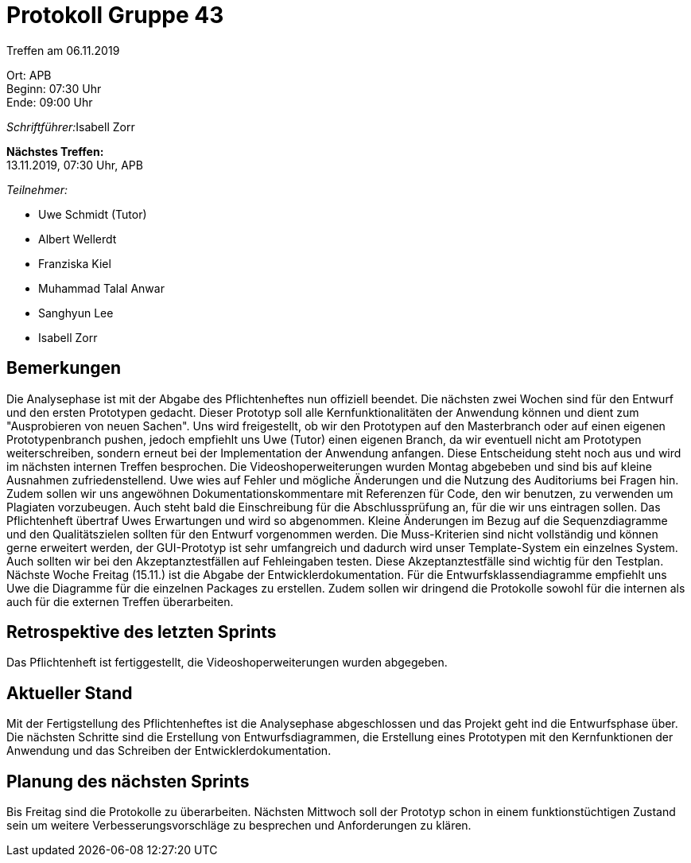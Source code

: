 = Protokoll Gruppe 43

Treffen am 06.11.2019

Ort:      APB +
Beginn:   07:30 Uhr +
Ende:     09:00 Uhr

__Schriftführer:__Isabell Zorr

*Nächstes Treffen:* +
13.11.2019, 07:30 Uhr, APB

__Teilnehmer:__
//Tabellarisch oder Aufzählung, Kennzeichnung von Teilnehmern mit besonderer Rolle (z.B. Kunde)

- Uwe Schmidt (Tutor)
- Albert Wellerdt
- Franziska Kiel
- Muhammad Talal Anwar
- Sanghyun Lee
- Isabell Zorr

== Bemerkungen
Die Analysephase ist mit der Abgabe des Pflichtenheftes nun offiziell beendet. Die nächsten zwei Wochen
sind für den Entwurf und den ersten Prototypen gedacht. Dieser Prototyp soll alle Kernfunktionalitäten der
Anwendung können und dient zum "Ausprobieren von neuen Sachen". Uns wird freigestellt, ob wir den Prototypen auf den
Masterbranch oder auf einen eigenen Prototypenbranch pushen, jedoch empfiehlt uns Uwe (Tutor) einen eigenen Branch,
da wir eventuell nicht am Prototypen weiterschreiben, sondern erneut bei der Implementation der Anwendung anfangen.
Diese Entscheidung steht noch aus und wird im nächsten internen Treffen besprochen.
Die Videoshoperweiterungen wurden Montag abgebeben und sind bis auf kleine Ausnahmen zufriedenstellend.
Uwe wies auf Fehler und mögliche Änderungen und die Nutzung des Auditoriums bei Fragen hin.
Zudem sollen wir uns angewöhnen Dokumentationskommentare mit Referenzen für Code, den wir benutzen, zu verwenden um
Plagiaten vorzubeugen. Auch steht bald die Einschreibung für die Abschlussprüfung an, für die wir uns eintragen sollen.
Das Pflichtenheft übertraf Uwes Erwartungen und wird so abgenommen. Kleine Änderungen im Bezug auf die Sequenzdiagramme und
den Qualitätszielen sollten für den Entwurf vorgenommen werden. Die Muss-Kriterien sind nicht vollständig und können gerne
erweitert werden, der GUI-Prototyp ist sehr umfangreich und dadurch wird unser Template-System ein einzelnes System.
Auch sollten wir bei den Akzeptanztestfällen auf Fehleingaben testen.
Diese Akzeptanztestfälle sind wichtig für den Testplan.
Nächste Woche Freitag (15.11.) ist die Abgabe der Entwicklerdokumentation.
Für die Entwurfsklassendiagramme empfiehlt uns Uwe die Diagramme für die einzelnen Packages zu erstellen.
Zudem sollen wir dringend die Protokolle sowohl für die internen als auch für die externen Treffen überarbeiten.

== Retrospektive des letzten Sprints

Das Pflichtenheft ist fertiggestellt, die Videoshoperweiterungen wurden abgegeben.

== Aktueller Stand

Mit der Fertigstellung des Pflichtenheftes ist die Analysephase abgeschlossen und das Projekt geht ind die
Entwurfsphase über. Die nächsten Schritte sind die Erstellung von Entwurfsdiagrammen, die Erstellung eines Prototypen
mit den Kernfunktionen der Anwendung und das Schreiben der Entwicklerdokumentation.

== Planung des nächsten Sprints

Bis Freitag sind die Protokolle zu überarbeiten. Nächsten Mittwoch soll der Prototyp schon in einem funktionstüchtigen
Zustand sein um weitere Verbesserungsvorschläge zu besprechen und Anforderungen zu klären.
